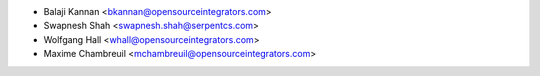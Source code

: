 * Balaji Kannan <bkannan@opensourceintegrators.com>
* Swapnesh Shah <swapnesh.shah@serpentcs.com>
* Wolfgang Hall <whall@opensourceintegrators.com>
* Maxime Chambreuil <mchambreuil@opensourceintegrators.com>
